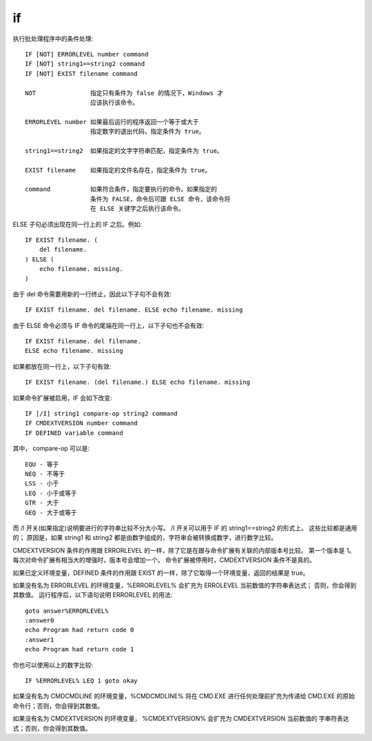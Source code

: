 =================
if
=================


.. post:: 2023-02-20 22:06:49
  :tags: windows, windows_shell
  :category: 操作系统
  :author: YanQue
  :location: CD
  :language: zh-cn


执行批处理程序中的条件处理::

  IF [NOT] ERRORLEVEL number command
  IF [NOT] string1==string2 command
  IF [NOT] EXIST filename command

  NOT               指定只有条件为 false 的情况下，Windows 才
                    应该执行该命令。

  ERRORLEVEL number 如果最后运行的程序返回一个等于或大于
                    指定数字的退出代码，指定条件为 true。

  string1==string2  如果指定的文字字符串匹配，指定条件为 true。

  EXIST filename    如果指定的文件名存在，指定条件为 true。

  command           如果符合条件，指定要执行的命令。如果指定的
                    条件为 FALSE，命令后可跟 ELSE 命令，该命令将
                    在 ELSE 关键字之后执行该命令。

ELSE 子句必须出现在同一行上的 IF 之后。例如::

  IF EXIST filename. (
      del filename.
  ) ELSE (
      echo filename. missing.
  )

由于 del 命令需要用新的一行终止，因此以下子句不会有效::

  IF EXIST filename. del filename. ELSE echo filename. missing

由于 ELSE 命令必须与 IF 命令的尾端在同一行上，以下子句也不会有效::

  IF EXIST filename. del filename.
  ELSE echo filename. missing

如果都放在同一行上，以下子句有效::

  IF EXIST filename. (del filename.) ELSE echo filename. missing

如果命令扩展被启用，IF 会如下改变::

  IF [/I] string1 compare-op string2 command
  IF CMDEXTVERSION number command
  IF DEFINED variable command

其中， compare-op 可以是::

  EQU - 等于
  NEQ - 不等于
  LSS - 小于
  LEQ - 小于或等于
  GTR - 大于
  GEQ - 大于或等于

而 /I 开关(如果指定)说明要进行的字符串比较不分大小写。
/I 开关可以用于 IF 的 string1==string2 的形式上。
这些比较都是通用的；
原因是，如果 string1 和 string2 都是由数字组成的，字符串会被转换成数字，进行数字比较。

CMDEXTVERSION 条件的作用跟 ERRORLEVEL 的一样，除了它是在跟与命令扩展有关联的内部版本号比较。
第一个版本是 1。
每次对命令扩展有相当大的增强时，版本号会增加一个。
命令扩展被停用时，CMDEXTVERSION 条件不是真的。

如果已定义环境变量，DEFINED 条件的作用跟 EXIST 的一样，除了它取得一个环境变量，返回的结果是 true。

如果没有名为 ERRORLEVEL 的环境变量，%ERRORLEVEL% 会扩充为 ERROLEVEL 当前数值的字符串表达式；
否则，你会得到其数值。
运行程序后，以下语句说明 ERRORLEVEL 的用法::

    goto answer%ERRORLEVEL%
    :answer0
    echo Program had return code 0
    :answer1
    echo Program had return code 1

你也可以使用以上的数字比较::

    IF %ERRORLEVEL% LEQ 1 goto okay

如果没有名为 CMDCMDLINE 的环境变量，%CMDCMDLINE%
将在 CMD.EXE 进行任何处理前扩充为传递给 CMD.EXE 的原始
命令行；否则，你会得到其数值。

如果没有名为 CMDEXTVERSION 的环境变量，
%CMDEXTVERSION% 会扩充为 CMDEXTVERSION 当前数值的
字串符表达式；否则，你会得到其数值。



